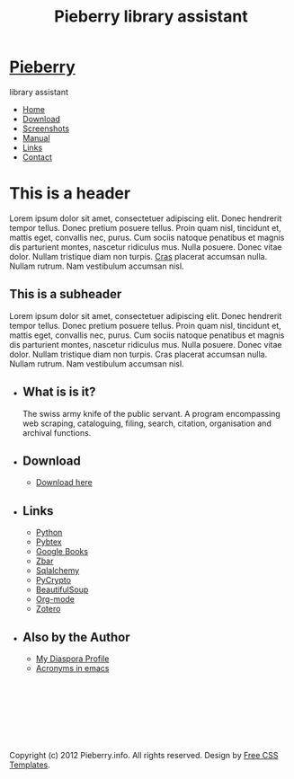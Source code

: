 #+TITLE: Pieberry library assistant

#+STYLE: <link href="style.css" rel="stylesheet" type="text/css" media="screen" />

#+BEGIN_HTML
<div id="wrapper">
	<div id="header">
		<div id="logo">
                        
			<h1><a href="#"><img src='berry.png'>  Pieberry </a></h1>
			<p> library assistant</p>
		</div>
	</div>
	<!-- end #header -->
	<div id="menu">
		<ul>
			<li class="current_page_item"><a href="#">Home</a></li>
			<li><a href="download.html">Download</a></li>
			<li><a href="screenshots.html">Screenshots</a></li>
			<li><a href="manual.html">Manual</a></li>
			<li><a href="links.html">Links</a></li>
			<li><a href="contact.html">Contact</a></li>
		</ul>
	</div>
	<!-- end #menu -->
#+END_HTML

# Begin content section
#+BEGIN_HTML
	<div id="page">
		<div id="page-bgtop">
			<div id="page-bgbtm">
				<div id="content">
#+END_HTML

* This is a header

Lorem ipsum dolor sit amet, consectetuer adipiscing elit. Donec
hendrerit tempor tellus. Donec pretium posuere tellus. Proin quam
nisl, tincidunt et, mattis eget, convallis nec, purus. Cum sociis
natoque penatibus et magnis dis parturient montes, nascetur ridiculus
mus. Nulla posuere. Donec vitae dolor. Nullam tristique diam non
turpis. [[http://www.google.com][Cras]] placerat accumsan nulla. Nullam rutrum. Nam vestibulum
accumsan nisl.

** This is a subheader

Lorem ipsum dolor sit amet, consectetuer adipiscing
elit. Donec hendrerit tempor tellus. Donec pretium posuere
tellus. Proin quam nisl, tincidunt et, mattis eget, convallis nec,
purus. Cum sociis natoque penatibus et magnis dis parturient montes,
nascetur ridiculus mus. Nulla posuere. Donec vitae dolor. Nullam
tristique diam non turpis. Cras placerat accumsan nulla. Nullam
rutrum. Nam vestibulum accumsan nisl.

#+BEGIN_HTML
</div></div></div></div>
<div id="sidebar">
					<ul>
						<li>
							<h2>What is is it?</h2>
							<p>The swiss army knife of the public servant. A program encompassing web scraping, cataloguing, filing, search, citation, organisation and archival functions.</p>
						</li>
						<li>
							<h2>Download</h2>
							<ul>
								<li><a href="download.html">Download here</a></li>
                                                        </ul>
                                                </li>
						<li>
							<h2>Links</h2>
							<ul>
								<li><a href="http://www.python.org">Python</a></li>
								<li><a href="http://pybtex.sourceforge.net">Pybtex</a></li>
								<li><a href="http://books.google.com">Google Books</a></li>
								<li><a href="http://zbar.sourceforge.net">Zbar</a></li>
								<li><a href="http://www.sqlalchemy.org">Sqlalchemy</a></li>
								<li><a href="https://www.dlitz.net/software/pycrypto/">PyCrypto</a></li>
								<li><a href="http://www.crummy.com/software/BeautifulSoup/">BeautifulSoup</a></li>
								<li><a href="http://www.orgmode.org">Org-mode</a></li>
                                                                <li><a href="http://www.zoter.org">Zotero</a>
							</ul>
						</li>
						<li>
							<h2>Also by the Author</h2>
							<ul>
								<li><a href="https://www.joindiaspora.com/people/4d00a3be2c17430e24005554">My Diaspora Profile</a></li>
                                                                <li><a href="http://www.emacswiki.org/emacs/AcroBuffer">Acronyms in emacs</a>
							</ul>
						</li>
					</ul>
				</div>
				<!-- end #sidebar -->
#+END_HTML

#+BEGIN_HTML
<div id="footer">
<p>&nbsp;</p>
<p>&nbsp;</p>
<p>&nbsp;</p>
<p>&nbsp;</p>

	<p>Copyright (c) 2012 Pieberry.info. All rights reserved. Design by <a href="http://www.freecsstemplates.org/">Free CSS Templates</a>.</p>
</div>
<!-- end #footer -->
#+END_HTML


